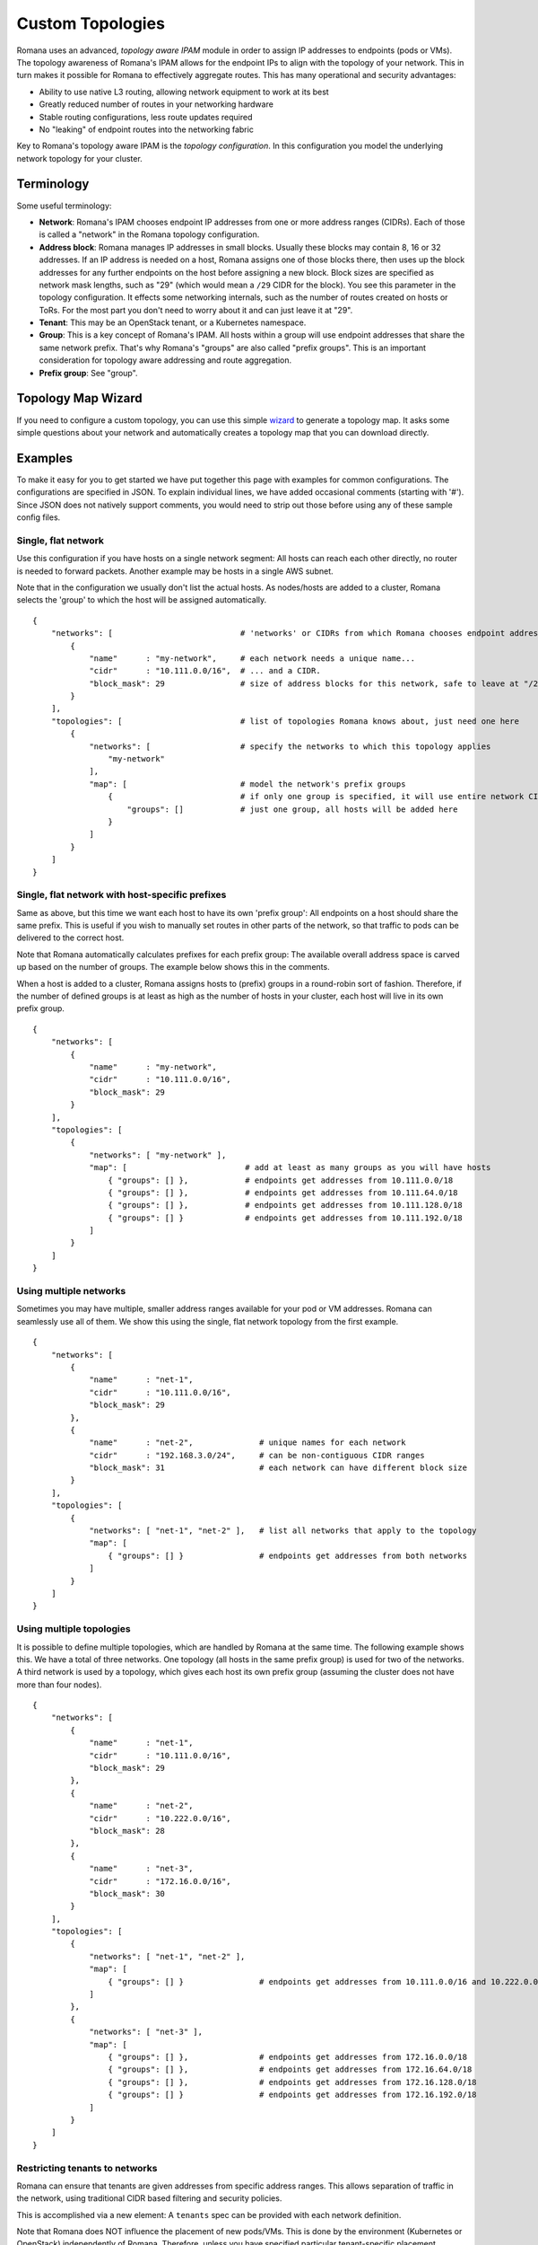 Custom Topologies
~~~~~~~~~~~~~~~~~

Romana uses an advanced, *topology aware IPAM* module in order to assign
IP addresses to endpoints (pods or VMs). The topology awareness of
Romana's IPAM allows for the endpoint IPs to align with the topology of
your network. This in turn makes it possible for Romana to effectively
aggregate routes. This has many operational and security advantages:

-  Ability to use native L3 routing, allowing network equipment to work
   at its best
-  Greatly reduced number of routes in your networking hardware
-  Stable routing configurations, less route updates required
-  No "leaking" of endpoint routes into the networking fabric

Key to Romana's topology aware IPAM is the *topology configuration*. In
this configuration you model the underlying network topology for your
cluster.

Terminology
-----------

Some useful terminology:

-  **Network**: Romana's IPAM chooses endpoint IP addresses from one or
   more address ranges (CIDRs). Each of those is called a "network" in
   the Romana topology configuration.
-  **Address block**: Romana manages IP addresses in small blocks.
   Usually these blocks may contain 8, 16 or 32 addresses. If an IP
   address is needed on a host, Romana assigns one of those blocks
   there, then uses up the block addresses for any further endpoints on
   the host before assigning a new block. Block sizes are specified as
   network mask lengths, such as "29" (which would mean a ``/29`` CIDR
   for the block). You see this parameter in the topology configuration.
   It effects some networking internals, such as the number of routes
   created on hosts or ToRs. For the most part you don't need to worry
   about it and can just leave it at "29".
-  **Tenant**: This may be an OpenStack tenant, or a Kubernetes
   namespace.
-  **Group**: This is a key concept of Romana's IPAM. All hosts within a
   group will use endpoint addresses that share the same network prefix.
   That's why Romana's "groups" are also called "prefix groups". This is
   an important consideration for topology aware addressing and route
   aggregation.
-  **Prefix group**: See "group".

Topology Map Wizard
-------------------

If you need to configure a custom topology, you can use this simple `wizard <https://zwxda947vg.execute-api.us-west-1.amazonaws.com/dev/?>`__ to generate a topology map. It asks some simple questions about your network and automatically creates a topology map that you can download directly.



Examples
--------

To make it easy for you to get started we have put together this page
with examples for common configurations. The configurations are
specified in JSON. To explain individual lines, we have added occasional
comments (starting with '#'). Since JSON does not natively support
comments, you would need to strip out those before using any of these
sample config files.

Single, flat network
^^^^^^^^^^^^^^^^^^^^

Use this configuration if you have hosts on a single network segment:
All hosts can reach each other directly, no router is needed to forward
packets. Another example may be hosts in a single AWS subnet.

Note that in the configuration we usually don't list the actual hosts.
As nodes/hosts are added to a cluster, Romana selects the 'group' to
which the host will be assigned automatically.

::

    {
        "networks": [                           # 'networks' or CIDRs from which Romana chooses endpoint addresses
            {
                "name"      : "my-network",     # each network needs a unique name...
                "cidr"      : "10.111.0.0/16",  # ... and a CIDR.
                "block_mask": 29                # size of address blocks for this network, safe to leave at "/29"                                
            }
        ],
        "topologies": [                         # list of topologies Romana knows about, just need one here
            {
                "networks": [                   # specify the networks to which this topology applies
                    "my-network"
                ],
                "map": [                        # model the network's prefix groups
                    {                           # if only one group is specified, it will use entire network CIDR
                        "groups": []            # just one group, all hosts will be added here
                    }
                ]
            }
        ]
    }

Single, flat network with host-specific prefixes
^^^^^^^^^^^^^^^^^^^^^^^^^^^^^^^^^^^^^^^^^^^^^^^^

Same as above, but this time we want each host to have its own 'prefix
group': All endpoints on a host should share the same prefix. This is
useful if you wish to manually set routes in other parts of the network,
so that traffic to pods can be delivered to the correct host.

Note that Romana automatically calculates prefixes for each prefix
group: The available overall address space is carved up based on the
number of groups. The example below shows this in the comments.

When a host is added to a cluster, Romana assigns hosts to (prefix)
groups in a round-robin sort of fashion. Therefore, if the number of
defined groups is at least as high as the number of hosts in your
cluster, each host will live in its own prefix group.

::

    {
        "networks": [
            {
                "name"      : "my-network",
                "cidr"      : "10.111.0.0/16",
                "block_mask": 29                
            }
        ],
        "topologies": [
            {
                "networks": [ "my-network" ],
                "map": [                         # add at least as many groups as you will have hosts
                    { "groups": [] },            # endpoints get addresses from 10.111.0.0/18
                    { "groups": [] },            # endpoints get addresses from 10.111.64.0/18
                    { "groups": [] },            # endpoints get addresses from 10.111.128.0/18
                    { "groups": [] }             # endpoints get addresses from 10.111.192.0/18
                ]
            }
        ]
    }

Using multiple networks
^^^^^^^^^^^^^^^^^^^^^^^

Sometimes you may have multiple, smaller address ranges available for
your pod or VM addresses. Romana can seamlessly use all of them. We show
this using the single, flat network topology from the first example.

::

    {
        "networks": [
            {
                "name"      : "net-1",
                "cidr"      : "10.111.0.0/16",
                "block_mask": 29                
            },
            {
                "name"      : "net-2",              # unique names for each network
                "cidr"      : "192.168.3.0/24",     # can be non-contiguous CIDR ranges
                "block_mask": 31                    # each network can have different block size
            }
        ],
        "topologies": [
            {
                "networks": [ "net-1", "net-2" ],   # list all networks that apply to the topology
                "map": [
                    { "groups": [] }                # endpoints get addresses from both networks 
                ]
            }
        ]
    }

Using multiple topologies
^^^^^^^^^^^^^^^^^^^^^^^^^

It is possible to define multiple topologies, which are handled by
Romana at the same time. The following example shows this. We have a
total of three networks. One topology (all hosts in the same prefix
group) is used for two of the networks. A third network is used by a
topology, which gives each host its own prefix group (assuming the
cluster does not have more than four nodes).

::

    {
        "networks": [
            {
                "name"      : "net-1",
                "cidr"      : "10.111.0.0/16",
                "block_mask": 29                
            },
            {
                "name"      : "net-2",
                "cidr"      : "10.222.0.0/16",
                "block_mask": 28
            },
            {
                "name"      : "net-3",
                "cidr"      : "172.16.0.0/16",
                "block_mask": 30
            }
        ],
        "topologies": [
            {
                "networks": [ "net-1", "net-2" ],
                "map": [
                    { "groups": [] }                # endpoints get addresses from 10.111.0.0/16 and 10.222.0.0/16
                ]
            },
            {
                "networks": [ "net-3" ],
                "map": [
                    { "groups": [] },               # endpoints get addresses from 172.16.0.0/18
                    { "groups": [] },               # endpoints get addresses from 172.16.64.0/18
                    { "groups": [] },               # endpoints get addresses from 172.16.128.0/18
                    { "groups": [] }                # endpoints get addresses from 172.16.192.0/18
                ]
            }
        ]
    }

Restricting tenants to networks
^^^^^^^^^^^^^^^^^^^^^^^^^^^^^^^

Romana can ensure that tenants are given addresses from specific address
ranges. This allows separation of traffic in the network, using
traditional CIDR based filtering and security policies.

This is accomplished via a new element: A ``tenants`` spec can be
provided with each network definition.

Note that Romana does NOT influence the placement of new pods/VMs. This
is done by the environment (Kubernetes or OpenStack) independently of
Romana. Therefore, unless you have specified particular tenant-specific
placement options in the environment, it is usually a good idea to
re-use the same topology - or at least use a topology for all cluster
hosts - for each tenant.

::

    {
        "networks": [
            {
                "name"      : "production",
                "cidr"      : "10.111.0.0/16",
                "block_mask": 29,
                "tenants"   : [ "web", "app", "db" ]
            },
            {
                "name"      : "test",
                "cidr"      : "10.222.0.0/16",
                "block_mask": 32,
                "tenants"   : [ "qa", "integration" ]
            }
        ],
        "topologies": [
            {
                "networks": [ "production", "test" ],
                "map": [
                    { "groups": [] } 
                ]
            }
        ]
    }

Deployment in a multi-rack data center
^^^^^^^^^^^^^^^^^^^^^^^^^^^^^^^^^^^^^^

The topology file is used to model your network. Let's say you wish to
deploy a cluster across four racks in your data center. Let's assume
each rack has a ToR and that ToRs can communicate with each other. Under
each ToR (in each rack) there are multiple hosts.

As nodes/hosts are added to your cluster, you should provide labels in
the meta data of each host, which can assist Romana in placing the host
in the correct, rack-specific prefix group. Both Kubernetes and
OpenStack allow you to define labels for nodes. You can choose whatever
label names and values you wish, just make sure they express the rack of
the host and are identical in the environment (Kubernetes or OpenStack)
as well as in the Romana topology configuration.

In this example, we use ``rack`` as the label. We introduce a new
element to the Romana topology configuration: The ``assignment`` spec,
which can be part of each group definition.

Note that such a multi-rack deployment would usually also involve the
installation of the *Romana route publisher*, so that ToRs can be
configured with the block routes to the hosts in the rack.

::

    {
        "networks": [
            {
                "name"      : "my-network",
                "cidr"      : "10.111.0.0/16",
                "block_mask": 29                
            }
        ],
        "topologies": [
            {
                "networks": [ "my-network" ],
                "map": [
                    {
                        "assignment": { "rack": "rack-1" },   # all nodes with label 'rack == rack-1'...
                        "groups"    : []                      # ... are assigned by Romana to this group
                    },
                    {
                        "assignment": { "rack": "rack-2" },
                        "groups"    : []
                    },
                    {
                        "assignment": { "rack": "rack-3" },
                        "groups"    : []
                    },
                    {
                        "assignment": { "rack": "rack-4" },
                        "groups"    : []
                    },
                ]
            }
        ]
    }

Deployment in a multi-zone, multi-rack data center
^^^^^^^^^^^^^^^^^^^^^^^^^^^^^^^^^^^^^^^^^^^^^^^^^^

Larger clusters may be spread over multiple data centers, or multiple
spines in the data center. Romana can manage multi-hierarchy prefix
groups, so that the routes across the DCs or spines can be aggregated
into a single route.

The following example shows a cluster deployed across two "zones" (DCs
or spines), with four racks in one zone and two racks in the other. We
use multiple labels ("zone" in addition to "rack") in order to assign
nodes to prefix groups.

::

    {
        "networks": [
            {
                "name"      : "my-network",
                "cidr"      : "10.111.0.0/16",
                "block_mask": 29                
            }
        ],
        "topologies": [
            {
                "networks": [ "my-network" ],
                "map": [
                    {
                        "assignment": { "zone" : "zone-A" },
                        "groups"    : [                              # addresses from 10.111.0.0/17
                            {
                                "assignment": { "rack": "rack-3" },
                                "groups"    : []                     # addresses from 10.111.0.0/19
                            },
                            {
                                "assignment": { "rack": "rack-4" },
                                "groups"    : []                     # addresses from 10.111.32.0/19
                            },
                            {
                                "assignment": { "rack": "rack-7" },
                                "groups"    : []                     # addresses from 10.111.64.0/19
                            },
                            {
                                "assignment": { "rack": "rack-9" },
                                "groups"    : []                     # addresses from 10.111.96.0/19
                            }
                        ]
                    },
                    {
                        "assignment": { "zone" : "zone-B" },
                        "groups"    : [                              # addresses from 10.111.128.0/17
                            {
                                "assignment": { "rack": "rack-17" },
                                "groups"    : []                     # addresses from 10.111.128.0/18
                            },
                            {
                                "assignment": { "rack": "rack-22" },
                                "groups"    : []                     # addresses from 10.111.192.0/18
                            }
                        ]
                    }
                ]
            }
        ]
    }
